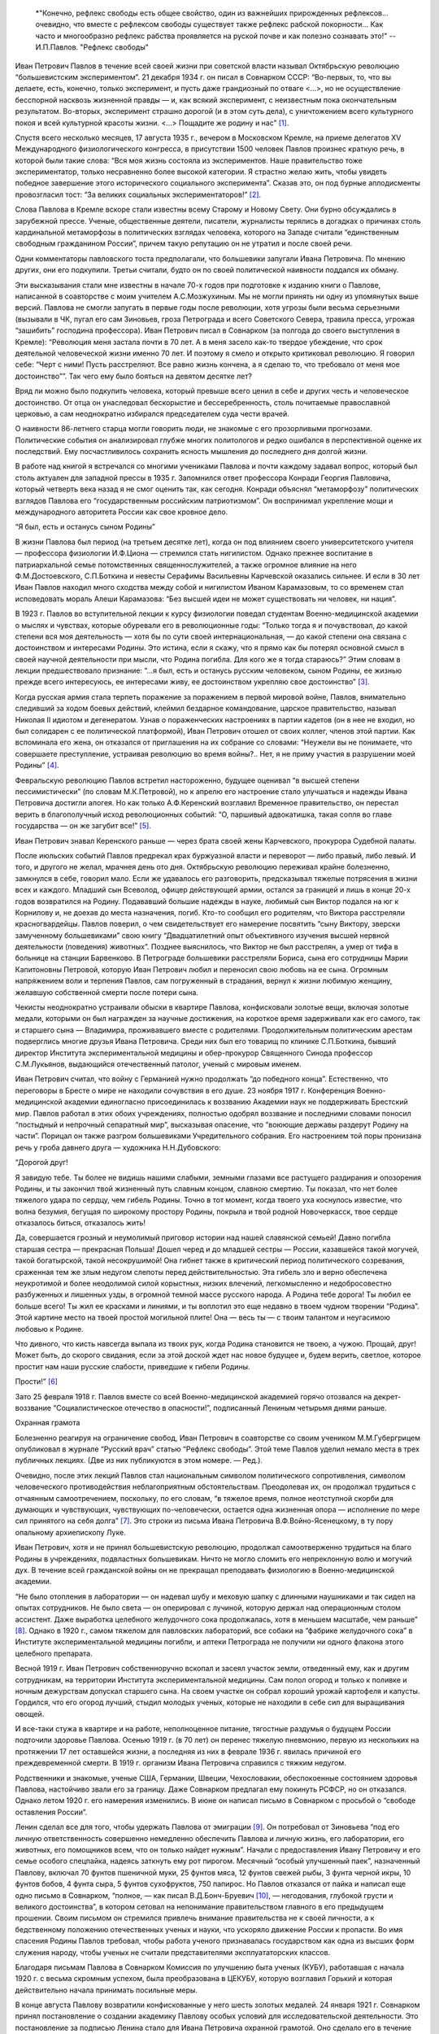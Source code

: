 .. title: В.О.Самойлов: «О патриотизме и диссидентстве Павлова» 
.. slug: Pavlov_On_the_patriotism_and_dissidence_of_Pavlov
.. date: 2018-04-2 10:02:00 UTC
.. tags: Наука, Политика
.. category: Научные статьи
.. link: 
.. description: Лекция И.П. Павлова
.. type: rst



.. epigraph::

    *"Конечно, рефлекс свободы есть общее свойство, один из важнейших прирожденных рефлексов... очевидно, что вместе с рефлексом свободы существует также рефлекс рабской покорности... Как часто и многообразно рефлекс рабства проявляется на руской почве и как полезно сознавать это!"
    --И.П.Павлов. "Рефлекс свободы"

.. image :: /galleries/Pavlov/Ivan-Pavlov.png

.. TEASER_END


Иван Петрович Павлов в течение всей своей жизни при советской власти называл Октябрьскую революцию “большевистским экспериментом”. 21 декабря 1934 г. он писал в Совнарком СССР: “Во-первых, то, что вы делаете, есть, конечно, только эксперимент, и пусть даже грандиозный по отваге <...>, но не осуществление бесспорной насквозь жизненной правды — и, как всякий эксперимент, с неизвестным пока окончательным результатом. Во-вторых, эксперимент страшно дорогой (и в этом суть дела), с уничтожением всего культурного покоя и всей культурной красоты жизни. <...> Пощадите же родину и нас” [1]_.

Спустя всего несколько месяцев, 17 августа 1935 г., вечером в Московском Кремле, на приеме делегатов XV Международного физиологического конгресса, в присутствии 1500 человек Павлов произнес краткую речь, в которой были такие слова: “Вся моя жизнь состояла из экспериментов. Наше правительство тоже экспериментатор, только несравненно более высокой категории. Я страстно желаю жить, чтобы увидеть победное завершение этого исторического социального эксперимента”. Сказав это, он под бурные аплодисменты провозгласил тост: “За великих социальных экспериментаторов!” [2]_.

Слова Павлова в Кремле вскоре стали известны всему Старому и Новому Свету. Они бурно обсуждались в зарубежной прессе. Ученые, общественные деятели, писатели, журналисты терялись в догадках о причинах столь кардинальной метаморфозы в политических взглядах человека, которого на Западе считали “единственным свободным гражданином России”, причем такую репутацию он не утратил и после своей речи.

Одни комментаторы павловского тоста предполагали, что большевики запугали Ивана Петровича. По мнению других, они его подкупили. Третьи считали, будто он по своей политической наивности поддался их обману.

Эти высказывания стали мне известны в начале 70-х годов при подготовке к изданию книги о Павлове, написанной в соавторстве с моим учителем А.С.Мозжухиным. Мы не могли принять ни одну из упомянутых выше версий. Павлова не смогли запугать в первые годы после революции, хотя угрозы были весьма серьезными (вызывали в ЧК, пугал его сам Зиновьев, гроза Петрограда и всего Советского Севера, травила пресса, угрожая “зашибить” господина профессора). Иван Петрович писал в Совнарком (за полгода до своего выступления в Кремле): “Революция меня застала почти в 70 лет. А в меня засело как-то твердое убеждение, что срок деятельной человеческой жизни именно 70 лет. И поэтому я смело и открыто критиковал революцию. Я говорил себе: “Черт с ними! Пусть расстреляют. Все равно жизнь кончена, а я сделаю то, что требовало от меня мое достоинство””. Так чего ему было бояться на девятом десятке лет?

Вряд ли можно было подкупить человека, который превыше всего ценил в себе и других честь и человеческое достоинство. От отца он унаследовал бескорыстие и бессеребренность, столь почитаемые православной церковью, а сам неоднократно избирался председателем суда чести врачей.

О наивности 86-летнего старца могли говорить люди, не знакомые с его прозорливыми прогнозами. Политические события он анализировал глубже многих политологов и редко ошибался в перспективной оценке их последствий. Ему посчастливилось сохранить ясность мышления до последнего дня долгой жизни.

В работе над книгой я встречался со многими учениками Павлова и почти каждому задавал вопрос, который был столь актуален для западной прессы в 1935 г. Запомнился ответ профессора Конради Георгия Павловича, который четверть века назад я не смог оценить так, как сегодня. Конради объяснял “метаморфозу” политических взглядов Павлова его “государственным российским патриотизмом”. Он воспринимал укрепление мощи и международного авторитета России как свое кровное дело.

“Я был, есть и останусь сыном Родины”

В жизни Павлова был период (на третьем десятке лет), когда он под влиянием своего университетского учителя — профессора физиологии И.Ф.Циона — стремился стать нигилистом. Однако прежнее воспитание в патриархальной семье потомственных священнослужителей, а также огромное влияние на него Ф.М.Достоевского, С.П.Боткина и невесты Серафимы Васильевны Карчевской оказались сильнее. И если в 30 лет Иван Павлов находил много сходства между собой и нигилистом Иваном Карамазовым, то со временем стал исповедовать мораль Алеши Карамазова: “Без высшей идеи не может существовать ни человек, ни нация”.

В 1923 г. Павлов во вступительной лекции к курсу физиологии поведал студентам Военно-медицинской академии о мыслях и чувствах, которые обуревали его в революционные годы: “Только тогда я и почувствовал, до какой степени вся моя деятельность — хотя бы по сути своей интернациональная, — до какой степени она связана с достоинством и интересами Родины. Это истина, если я скажу, что я прямо как бы потерял основной смысл в своей научной деятельности при мысли, что Родина погибла. Для кого же я тогда стараюсь?” Этим словам в лекции предшествовало признание: “...я был, есть и останусь русским человеком, сыном Родины, ее жизнью прежде всего интересуюсь, ее интересами живу, ее достоинством укрепляю свое достоинство” [3]_.

Когда русская армия стала терпеть поражение за поражением в первой мировой войне, Павлов, внимательно следивший за ходом боевых действий, клеймил бездарное командование, царское правительство, называл Николая II идиотом и дегенератом. Узнав о пораженческих настроениях в партии кадетов (он в нее не входил, но был солидарен с ее политической платформой), Иван Петрович отошел от своих коллег, членов этой партии. Как вспоминала его жена, он отказался от приглашения на их собрание со словами: “Неужели вы не понимаете, что совершаете преступление, устраивая революцию во время войны?.. Нет, я не приму участия в разрушении моей Родины” [4]_.

Февральскую революцию Павлов встретил настороженно, будущее оценивал “в высшей степени пессимистически” (по словам М.К.Петровой), но к апрелю его настроение стало улучшаться и надежды Ивана Петровича достигли апогея. Но как только А.Ф.Керенский возглавил Временное правительство, он перестал верить в благополучный исход революционных событий: “О, паршивый адвокатишка, такая сопля во главе государства — он же загубит все!” [5]_. 

Иван Петрович знавал Керенского раньше — через брата своей жены Карчевского, прокурора Судебной палаты.

После июльских событий Павлов предрекал крах буржуазной власти и переворот — либо правый, либо левый. И того, и другого не желал, мрачнея день ото дня. Октябрьскую революцию переживал крайне болезненно, замкнулся в себе, говорил мало. Если же удавалось его разговорить, предсказывал тяжелые потрясения в жизни всех и каждого. Младший сын Всеволод, офицер действующей армии, остался за границей и лишь в конце 20-х годов возвратился на Родину. Подававший большие надежды в науке, любимый сын Виктор подался на юг к Корнилову и, не доехав до места назначения, погиб. Кто-то сообщил его родителям, что Виктора расстреляли красногвардейцы. Павлов поверил, о чем свидетельствует его намерение посвятить “сыну Виктору, зверски замученному большевиками” свою книгу “Двадцатилетний опыт объективного изучения высшей нервной деятельности (поведения) животных”. Позднее выяснилось, что Виктор не был расстрелян, а умер от тифа в больнице на станции Барвенково. В Петрограде большевики расстреляли Бориса, сына его сотрудницы Марии Капитоновны Петровой, которую Иван Петрович любил и переносил свою любовь на ее сына. Огромным напряжением воли и терпения Павлов, сам погруженный в страдания, вернул к жизни любимую женщину, желавшую собственной смерти после потери сына.

Чекисты неоднократно устраивали обыски в квартире Павлова, конфисковали золотые вещи, включая золотые медали, которыми он был награжден за научные достижения, на короткое время задерживали как его самого, так и старшего сына — Владимира, проживавшего вместе с родителями. Продолжительным политическим арестам подверглись многие друзья Ивана Петровича. Среди них был его товарищ по клинике С.П.Боткина, бывший директор Института экспериментальной медицины и обер-прокурор Священного Синода профессор С.М.Лукьянов, выдающийся отечественный патолог, ученый с мировым именем.

Иван Петрович считал, что войну с Германией нужно продолжать “до победного конца”. Естественно, что переговоры в Бресте о мире не находили сочувствия в его душе. 23 ноября 1917 г. Конференция Военно-медицинской академии единогласно присоединилась к воззванию Академии наук не поддерживать Брестский мир. Павлов работал в этих обоих учреждениях, полностью одобрял воззвание и последними словами поносил “постыдный и непрочный сепаратный мир”, высказывая опасение, что “воюющие державы раздерут Родину на части”. Порицал он также разгром большевиками Учредительного собрания. Его настроением той поры пронизана речь у гроба давнего друга — художника Н.Н.Дубовского:

“Дорогой друг!

Я завидую тебе. Ты более не видишь нашими слабыми, земными глазами все растущего раздирания и опозорения Родины, и ты закончил твой жизненный путь славным концом, славною смертию. Ты показал, что нет более тяжелого удара по сердцу, чем гибель Родины. Точно в тот момент, когда твоего уха коснулось известие, что волна безумия, бегущая по широкому простору Родины, покрыла и твой родной Новочеркасск, твое сердце отказалось биться, отказалось жить!

Да, совершается грозный и неумолимый приговор истории над нашей славянской семьей! Давно погибла старшая сестра — прекрасная Польша! Дошел черед и до младшей сестры — России, казавшейся такой могучей, такой богатырской, такой несокрушимой! Она гибнет также в критический период политического созревания, сраженная тем же злым недугом слепоты перед действительностью. Эта гибель зло и верно обеспечена неукротимой и более неодолимой силой корыстных, низких влечений, легкомысленно и недобросовестно разбуженных и лишенных узды, в огромной темной массе русского народа. А Родина тебе дорога! Ты любил ее больше всего! Ты жил ее красками и линиями, и ты воплотил это еще недавно в твоем чудном творении “Родина”. Этой картине место на твоей простой могильной плите! Она — весь ты — с твоим талантом и неугасимою любовью к Родине.

Что дивного, что кисть навсегда выпала из твоих рук, когда Родина становится не твоею, а чужою. Прощай, друг! Может быть, до скорого свидания, если за этой доской ждет нас новое будущее и, будем верить, светлое, которое простит нам наши русские слабости, приведшие к гибели Родины.

Прости!” [6]_

Зато 25 февраля 1918 г. Павлов вместе со всей Военно-медицинской академией горячо отозвался на декрет-воззвание “Социалистическое отечество в опасности!”, подписанный Лениным четырьмя днями раньше.

Охранная грамота

Болезненно реагируя на ограничение свобод, Иван Петрович в соавторстве со своим учеником М.М.Губергрицем опубликовал в журнале “Русский врач” статью “Рефлекс свободы”. Этой теме Павлов уделил немало места в трех публичных лекциях. (Две из них публикуются в этом номере. — Ред.).

Очевидно, после этих лекций Павлов стал национальным символом политического сопротивления, символом человеческого противодействия неблагоприятным обстоятельствам. Преодолевая их, он продолжал трудиться с отчаянным самоотречением, поскольку, по его словам, “в тяжелое время, полное неотступной скорби для думающих и чувствующих, чувствующих по-человечески, остается одна жизненная опора — исполнение по мере сил принятого на себя долга” [7]_. Это строки из письма Ивана Петровича В.Ф.Войно-Ясенецкому, в ту пору опальному архиепископу Луке.

Иван Петрович, хотя и не принял большевистскую революцию, продолжал самоотверженно трудиться на благо Родины в учреждениях, подвластных большевикам. Ничто не могло сломить его непреклонную волю и могучий дух. В течение всей гражданской войны он не прекращал преподавать физиологию в Военно-медицинской академии.

“Не было отопления в лаборатории — он надевал шубу и меховую шапку с длинными наушниками и так сидел на опытах сотрудников. Не было света — он оперировал с лучиной, которую держал над операционным столом ассистент. Даже выработка целебного желудочного сока продолжалась, хотя в меньшем масштабе, чем раньше” [8]_. Однако в 1920 г., самом тяжелом для павловских лабораторий, все собаки на “фабрике желудочного сока” в Институте экспериментальной медицины погибли, и аптеки Петрограда не получили ни одного флакона этого целебного препарата.

Весной 1919 г. Иван Петрович собственноручно вскопал и засеял участок земли, отведенный ему, как и другим сотрудникам, на территории Института экспериментальной медицины. Сам полол огород и только к поливке и ночным дежурствам допускал старшего сына. На своем участке он собрал хороший урожай картофеля и капусты. Гордился, что его огород лучший, стыдил молодых ученых, которые не находили в себе сил для выращивания овощей.

И все-таки стужа в квартире и на работе, неполноценное питание, тягостные раздумья о будущем России подточили здоровье Павлова. Осенью 1919 г. (в 70 лет) он перенес тяжелую пневмонию, первую из нескольких на протяжении 17 лет оставшейся жизни, а последняя из них в феврале 1936 г. явилась причиной его преждевременной смерти. В 1919 г. организм Ивана Петровича справился с тяжким недугом.

Родственники и знакомые, ученые США, Германии, Швеции, Чехословакии, обеспокоенные состоянием здоровья Павлова, настойчиво звали его за границу. Даже Совнарком предлагал ему покинуть РСФСР, но он отказался. Однако летом 1920 г. его намерения изменились. В июне он написал письмо в Совнарком с просьбой о “свободе оставления России”.

Ленин сделал все для того, чтобы удержать Павлова от эмиграции [9]_. Он потребовал от Зиновьева “под его личную ответственность совершенно немедленно обеспечить Павлова и личную жизнь, его лаборатории, его животных, его помощников всем, что он только найдет нужным”. Начали с предоставления Ивану Петровичу и его семье особого спецпайка, надеясь заткнуть ему рот пирогом. Месячный “особый улучшенный паек”, назначенный Павлову, включал 70 фунтов пшеничной муки, 25 фунтов мяса, 12 фунтов свежей рыбы, 3 фунта черной икры, 10 фунтов бобов, 4 фунта сыра, 5 фунтов сухофруктов, 750 папирос. Но Павлов отказался от пайка и написал еще одно письмо в Совнарком, “полное, — как писал В.Д.Бонч-Бруевич [10]_, — негодования, глубокой грусти и великого достоинства”, в котором сетовал на непонимание правительством главного в его предыдущем прошении. Своим письмом он стремился привлечь внимание правительства не к своей личности, а к бедственному положению отечественных ученых и науки, что ускоряло движение России к пропасти. Во имя спасения Родины Павлов требовал, чтобы работа ученого признавалась государством как одна из высших форм служения народу, чтобы ученых не считали представителями эксплуататорских классов.

Благодаря письмам Павлова в Совнарком Комиссия по улучшению быта ученых (КУБУ), работавшая с начала 1920 г. с весьма скромным успехом, была преобразована в ЦЕКУБУ, которую возглавил Горький и которая действительно начала принимать посильные меры.

В конце августа Павлову возвратили конфискованные у него шесть золотых медалей. 24 января 1921 г. Совнарком принял постановление о создании академику Павлову особых условий для исследовательской деятельности. Это постановление за подписью Ленина стало для Ивана Петровича охранной грамотой. Оно сделало его в течение всей жизни неприкасаемым для репрессивных органов.

Однако материализация основных положений ленинского декрета сильно затянулась. В октябре 1921 г. Совнарком ассигновал на павловские лаборатории 942 млн 50 тыс. руб., но по назначению дошли только 30 млн руб. Это была ничтожная сумма — ведь тогда 1 фунт муки стоил 300 тыс. руб. Остальные деньги петроградские власти во главе с Зиновьевым израсходовали по своему усмотрению. Иван Петрович не убоялся известить об этом безобразии Совнарком. Результатом стало учреждение новой комиссии содействия павловским лабораториям под председательством наркома здравоохранения Н.А.Семашко. Комиссия подтвердила обоснованность павловских претензий. Срочно было выделено 65 тыс. руб. золотом, и эти деньги дошли до лабораторий. В конце 1923 г. Иван Петрович писал за границу своему ученику Б.П.Бабкину: “Моя работа разворачивается в широких масштабах. У меня собралось много работников, и я не в состоянии принять всех желающих” [11]_. Уже в 1924 г. объем научной продукции павловского коллектива достиг уровня 1913 г.

Вместе с тем Ленин задался целью сделать Павлова лояльным советской власти и возложил эту миссию на Бухарина. Задача была не из легких.

25 сентября 1923 г. Павлов читал вступительную лекцию студентам второго курса Военно-медицинской академии. Незадолго до этого он посетил Париж, Нью-Йорк, Чикаго, Баттл-Крик, Эдинбург, нигде не допуская ни единого нелояльного высказывания в адрес Советской России и большевиков, хотя его провоцировали на это. А приехав домой, заявил студентам, что “не нашел следов мировой революции”. Напротив, в Европе под влиянием нашей революции зародился фашизм.

Свою лекцию Павлов построил на критическом анализе двух брошюр Бухарина (одна из них имела соавтора — Е.А.Преображенского): “Азбука коммунизма” и “Пролетарская революция и культура” [12]_. Здесь уместно заметить, что Павлов, конечно же, не знал о ленинском поручении Бухарину и невольно поставил его в труднейшее положение.

На следующий день стенограмму лекции изучали ответственные товарищи в Кремле и Смольном. Первым (27 сентября) проявил себя Троцкий, приславший Ивану Петровичу письмо, в котором просил разъяснить различия между учениями Павлова и Фрейда. В начале 1924 г. последовала реакция официальной прессы: появились статьи Зиновьева и Бухарина, в отличие от письма Троцкого, — ругательные.

Статья Бухарина, опубликованная в журнале “Красная новь” и перепечатанная в “Нашей искре” (журнале Военно-медицинской академии), вызвала гнев Ивана Петровича, которого возмутили бухаринские “литературные” приемы — передергивание, купюры и пр. Теперь Павлов еще яростнее нападал на политическое руководство страны, клеймил революционные идеи и средства достижения большевиками своих целей. Так, 20 апреля 1924 г. он читал лекцию в здании бывшей Городской думы на тему: “Несколько применений новой физиологии мозга к жизни”. В лекции прямо говорилось о несовместимости инстинкта свободы, с которым рождается каждый человек, и окружающей его действительности в условиях диктатуры пролетариата.

Процитировав Ленина, утверждавшего, что “диктатура пролетариата обеспечит себе победу путем террора и насилия”, Павлов заявил, что насилие — это палка о двух концах. Подавляя врожденный инстинкт свободы, “террор, да еще в сопровождении голода <...> прививает населению условный рефлекс рабской покорности”. В результате такой “бесспорно скверной воспитательной практики” нация будет забита, рабски принижена. Ее будут составлять не свободные люди, а жалкие рабы. Но нужно знать, говорил Иван Петрович, и о другом конце этой палки: “Инстинкт свободы живуч <...> до конца его не вытравить никакими террорами”. Он будет жить даже в рабских душах и возродится в самый неподходящий для насильников исторический момент.

Вместе с тем преследование частной собственности, попрание традиций, верований и других святынь гражданина прежде великой России вызывает в головах многих людей “сшибки” процессов возбуждения и торможения, чем “приводится в полное расстройство вся нервная система населения, это почва для сплошных неврозов”. В таком состоянии, продолжал свою мысль Павлов, в деятельности мозга возникает парадоксальная фаза, для которой характерно прекращение ответов на сильные стимулы (действительность) при сохранении и даже усилении реакций на слабые раздражители (слова). Поэтому к седьмому году революции у многих людей утратилась восприимчивость к действительности и обострилась восприимчивость к словам: “Их условные рефлексы координированы не с действительностью, а со словами. Слова для них значат больше, чем факты.” В подтверждение своих выводов Иван Петрович приводил пример поведения тяжелого невропата — пациента клиники нервных болезней. На включение красной лампочки он совсем не реагировал, а слово “красный” вызывало у него бурную реакцию.

Текст павловской лекции 1924 г. не сохранился. Я воспроизвел его по цитатам из упомянутой критической статьи Н.А.Гредескула, опубликованной в журнале “Звезда”.

“Насилие даже над наукой”

Иван Петрович продолжал шокировать партийное руководство и правительство страны (в первую очередь — Ленинграда) своими речами, поступками и письмами в Совнарком.

“Вы в Вашей работе, — писал Павлов Бухарину в 1931 г., — слишком упрощаете человека и рассчитываете его сделать истинно общественным, запирая его, например, на всяческих и бесконечных собраниях для выслушивания одних и тех же поучений <...>. Революция для меня — это действительно что-то ужасное по жестокости и насилию, насилию даже над наукой; ведь один ваш диалектический материализм по его теперешней жизненной постановке ни на волос не отличается от теологии и космогонии инквизиции” [13]_. В другом письме утверждал: “А введенный в устав Академии [наук]_ параграф, что вся научная работа Академии должна вестись на платформе учения о диалектическом материализме Маркса и Энгельса, — разве это не величайшее насилие даже над научной мыслью? Чем это отстает от средневековой инквизиции и т.д., и т.д., и т.д.?” [14]_.

Отказываясь выполнять рекомендации управления делами Академии наук по укреплению трудовой дисциплины, Иван Петрович заявил: “Научная лаборатория — не фабрика, а я — не надсмотрщик... нельзя третировать умственный труд вполне по шаблону физического” [15]_. Так же резко он отверг требования аппарата Академии наук составлять многолетние детальные планы научной работы.

Иван Петрович болезненно реагировал на отмену в начале 20-х годов докторских диссертаций, не считал правильной организацию в стране в течение 1929—1930 гг. более 30 медицинских институтов, считая, что для них нет ни кадров, ни материальной базы, и протестовал против существования вузовских кафедр, на которых не ведется научная работа. “В конце концов должна восторжествовать здравая мысль, — писал он в Академию наук, — что в высших учебных заведениях необходимы не только преподаватели, но и научные деятели с исследовательскими лабораториями. Иначе наши высшие учебные заведения превратятся в гимназии, и мы, не в пример всему культурному миру, будем лишены высших учебных заведений” [16]_.

Протесты Павлова вызывали досаду и озабоченность правительства, особенно на рубеже 20—30-х годов, когда он выступил против планов такой реорганизации Академии наук, которая должна была усилить влияние партии.

6 октября 1928 г. он писал в Совнарком:

“Я считаю своим долгом обратить ваше внимание на важную черту приближающихся выборов в Академию наук. Впервые в истории нашей Академии, насколько мне известно, государство перед выборами заявляет о желательности избрания тех или иных кандидатов. Все органы государства (пресса, руководство высших учебных заведений и общественных организаций) воинственно настаивают на исполнении его желаний. Мне кажется, что это оскорбляет достоинство Академии и ляжет тяжелым грузом на совесть академиков. Было бы справедливее, если бы государство прямо назначало в Академию лучших, с его точки зрения, людей. А как действует на людей его нынешний образ действий?!

Я приведу в пример событие, происшедшее три или четыре года назад. Тогдашний председатель Горисполкома Зиновьев подверг работников образования следующей процедуре: “Выдвинута резолюция. Кто против? Молчание. Резолюция принята единогласно”.

В те дни я встретил одного моего товарища-профессора и поделился с ним своим возмущением по этому поводу. Я должен добавить, что этот мой товарищ имел репутацию человека исключительной чести. Ответ его был следующим: “А чего вы хотите? Разве вы не знаете, что сейчас любое возражение — это самоубийство? Нельзя не признать, что наша текущая ситуация возлагает на нас огромную ответственность” [17]_.

Непременный секретарь Академии наук С.Ф.Ольденбург считал, что во имя спасения Академии нужно покориться требованиям властей. Во время одного особенно жаркого спора В.И.Вернадский выступил за то, чтобы принять настойчивые указания компартии и голосовать за баллотирующихся кандидатов не персонально, а по спискам. Павлов взорвался: “То, что вы предлагаете, — это лакейство!” Попытки успокоить его не увенчались успехом... “Павлов почти кричал, что мы должны заявить о себе большевикам, что нечего их бояться, что не нужно никаких предварительных переговоров, что каждый может и должен действовать самостоятельно и т.д. Сергей (Ольденбург) решительно заявил, что ему, Ивану Павлову, позволено говорить все, что угодно, его не тронут, поскольку он находится в привилегированном положении, поскольку, как всем известно и как утверждают сами большевики, он — идейный лидер их партии. Павлов снова вскипел. Это было ужасно!” [18]_.

После этого инцидента Иван Петрович до конца своей жизни не посетил ни одного общего собрания Академии наук, считая поведение своих академических коллег в 1928—1929 гг. штрейкбрехерством и капитуляцией перед грубой силой.

На горькие раздумья об одиночестве Ивана Петровича в научной среде наводит ответ президента Академии наук СССР А.П.Карпинского Председателю Совнаркома В.М.Молотову, который переслал ему один из павловских протестов против репрессий в Ленинграде после убийства Кирова и требовал дать оценку этому письму.

“Я высоко ценю научные заслуги моего коллеги, — отвечал Карпинский Молотову, — уважаю его независимый характер и способность создавать как для работы его Института, так и для его личной исключительно благоприятные условия; я всегда сожалел, что он не принимает участия в общей академической жизни. Письмо акад. И.П.Павлова меня глубоко огорчило не потому, что будучи таким же плохим политиком, как я, если не хуже, он возражает против мероприятий Правительства... Я неоднократно хотел просить у Вас свидания, чтобы побеседовать с Вами как о делах Академии, так и по ряду общих вопросов жизни нашей страны, ибо, мне думается, почему не выслушать иногда мнение хотя и недостаточно компетентного, но исключительно и искренно благожелательного лица. Вот этой благожелательности я не нахожу в письме моего коллеги И.П.Павлова, отделяющего себя и свою родину от нашей общей страны и нашего общего дела, и это именно то, что меня глубоко опечалило” [19]_.

“Факт повального арестовывания”

Иван Петрович постоянно обращался в Совнарком с требованиями освободить из-под ареста знакомых ему людей (от академика Д.Н.Прянишникова до уборщицы институтского вивария А.И.Бархатовой), прекратить репрессии и террор в стране, а также гонения на церковь.

“Привязанный к своей Родине, — писал он в Совнарком 20 августа 1930 г., — считаю моим долгом обратить внимание Правительства на следующее. Беспрерывные и бесчисленные аресты делают нашу жизнь совершенно исключительной. Я не знаю цели их (есть ли это безмерно усердное искание врагов режима или метод устрашения, или еще что-нибудь), но не подлежит сомнению, что в подавляющем числе случаев для ареста нет ни малейшего основания, то есть виновности в действительности. А жизненные последствия факта повального арестовывания совершенно очевидны. Жизнь каждого делается вполне случайной, нисколько не рассчитываемой. А с этим неизбежно исчезает жизненная энергия, интерес к жизни. В видах ли это нормального государства?” [20]_

Не менее жестким предостережением воспринимается обращение в Совнарком 21 декабря 1934 г. Оно уже частично цитировалось в начале статьи. Здесь уместно продолжить:

“Мы жили и живем под неослабевающим режимом террора и насилия. <...> Но надо помнить, что человеку, происшедшему из зверя, легко падать, но трудно подниматься. Тем, которые злобно приговаривают к смерти массы себе подобных и с удовлетворением приводят это в исполнение, как и тем, насильственно приучаемым участвовать в этом, едва ли возможно остаться существами, чувствующими и думающими человечно. И с другой стороны. Тем, которые превращены в забитых животных, едва ли возможно сделаться существами с чувством собственного человеческого достоинства”.

В архиве сохранился вариант этого письма, содержащий такие слова: “Это бесспорно скверная людская практика. Люди порядочные в этой школе делаются позорными рабами... С рабами, конечно, ничего хорошего не сделать, а рабский дух, основательно натренированный, скоро потом не выгонишь”. Письмо достигло адресата, поскольку есть ответ Молотова.

17 октября 1928 г. Павлов направил официальный запрос правительству, намерено ли оно советоваться с образованными людьми, осуществляя коренную перестройку всей жизни российского общества. “В каком резком противоречии при нашей республике, — писал он в этом запросе, — стоит прилагательное “советская”, не в его официальном, а в общеупотребительном смысле! Образованные люди превращены в безмолвных зрителей и исполнителей. Они видят, как беспощадно и большею частию неудачно перекраивается вся жизнь до дна, как громоздится ошибка на ошибке, но они должны молчать и делать только то, что приказано. <...> Можно без преувеличения сказать, что прежняя интеллигенция частию истребляется, частию и развращается” [21]_.

Вероятно, многие представители правящей партии рады были бы пренебречь и Павловым с его всемирной известностью, и научным престижем России, но ленинская охранная грамота не только надежно его защищала, но и позволяла ему требовать от правительства того, чего почти никому в стране даже просить не позволялось. Приведу только два характерных примера.

В 1933 г. в одну из павловских лабораторий прибыл профессор из Секции научных работников, чтобы уведомить Павлова о предстоящей “чистке антисоветских элементов”. Иван Петрович вышвырнул его, схватив за шиворот и дав пинка, из лаборатории с криком: “Вон отсюда, подонок!” Секция была возмущена оскорблением, нанесенным их сотоварищу, и направила делегацию к Кирову с требованием наказать Павлова, на что глава ленинградской партийной организации ответил лаконично: “Ничем не могу вам помочь”.

Едва узнав об аресте своего сотрудника коммуниста Ф.П.Майорова, Павлов схватил телефонную трубку и потребовал от телефонистки соединить его с “главным жандармом”. Поначалу она отказывалась выполнить это требование, но Павлов был непреклонен. Ему ответил сам Ф.Д.Медведь, начальник Ленинградского ОГПУ. Иван Петрович фальцетом прокричал: “Вот что, господин хороший, если завтра утром Федор Петрович Майоров не будет на своем рабочем месте, то я буду жаловаться господину Молотову или господину Сталину”. К вечеру того же дня Майоров уже работал в лаборатории и больше никогда не арестовывался. В 1948 г. он написал “Историю учения об условных рефлексах”.

О деградации физического и духовного здоровья народа

Редкие павловские среды (еженедельные собрания сотрудников всех его лабораторий) обходились без критики Павловым большевиков, методов их руководства страной, без противопоставления интернационализма патриотизму, без осуждения социальных условий жизни в СССР и слепого поклонения Сталину. 9 мая 1934 г. Иван Петрович писал академику Н.С.Державину: “Первая задача государства — охранение народного здоровья, обеспечение основных условий существования населения, а этого-то и нет (прошлогодний голод до степени людоедства со всесоюзным ужасающим сыпным тифом и теперешнее недоедание в массе, отсутствие достаточного топлива, теснота и грязь, недостаток в самых обыкновенных лекарствах и т.д., и т.д.)” [22]_.

В том же году письмо Павлова наркому здравоохранения Г.Н.Каминскому содержит такие обвинения:

“Думаете ли Вы достаточно о том, что многолетний террор и безудержное своеволие власти превращает нашу и без того довольно азиатскую натуру в позорно-рабскую?.. А много ли можно сделать хорошего с рабами? Пирамиды — да, но не общее истинно человеческое счастье.

Останавливаете ли Вы Ваше внимание на том, что недоедание и повторяющееся голодание в массе населения с их непременными спутниками — повсеместными эпидемиями — подрывают силы народа? В физическом здоровье нации, в этом первом и непременном условии, — прочный фундамент государства, а не только в бесчисленных фабриках, учебных и ученых учреждениях и т.д., конечно, нужных, но при строгой разборчивости и надлежащей государственной последовательности” [23]_.

Привлекая внимание правительства к ухудшению физического здоровья нации после революции, Иван Петрович предупреждал и о деградации духовного здоровья, об опасности падения нравов. Среди других причин духовного оскудения он указывал на освобождение от всех тормозов, называемое почему-то демократией, и насильственное искоренение религиозного воспитания.

“По моему глубокому убеждению, — писал Павлов, — гонение нашим Правительством религии и покровительство воинствующему атеизму есть большая и вредная последствиями государственная ошибка. Я сознательный атеист-рационалист и потому не смогу быть заподозрен в каком бы то ни было профессиональном пристрастии <...> Религия есть важнейший охранительный инстинкт, образовавшийся, когда животное превращалось в человека <...> и имеющий огромное жизненное значение”.

“Вершиной человечества” являлся для Ивана Петровича Иисус Христос, “осуществивший в себе величайшую из всех человеческую истину — истину о равенстве всех людей <...> и чем всю историю человека разделил на две половины: до него рабскую и после него — культурную христианскую...” [24]_

Павлов протестовал против разрушения церковных храмов. Сохранилось его негодующее письмо в Совнарком, когда уничтожили на Троицкой площади, неподалеку от дворца Кшесинской, петербургскую святыню — деревянную Троицкую церковь, построенную Петром Великим при основании города.

Многие павловские письма в Совнарком содержат требования о прекращении преследований священослужителей и их семей. Отчисление из Военно-медицинской академии сыновей священников послужило Павлову в 1924 г. поводом к прекращению работы в своей alma mater, хотя причины его ухода оттуда были гораздо масштабнее. Однако и борьбу за изменение отношения правительства к духовенству он считал очень важной и вел ее до последних дней жизни. За два с половиной месяца до кончины он писал Молотову:

“Прежнее духовное сословие — одно из наиболее сильных и здоровых сословий России. Разве оно мало работало на общую культуру Родины? Разве первые наши учителя книжной правды и прогресса не были из духовного сословия: Белинский, Добролюбов и др.? Разве наше врачебное сословие до революции не состояло едва ли не на 50 процентов из лиц духовного сословия? А разве их мало и в области чистой науки и т.д., и т.д.? Почему же они какое-то отверженное сословие даже в детях (фраза зачеркнута. — В.С.)?.. О нашем (зачеркнуто: о Вашем. — В.С.) государственном атеизме я считаю моим долгом говорить моему Правительству потом... и более пространно” [25]_.

Ответ Молотова от 28 декабря 1935 г. свидетельствует, что требования Павлова не остались гласом вопиющего в пустыне. В начале письма предсовнаркома обещал разобраться, насколько была оправдана высылка из Ленинграда “несколько лиц”, за которых ручался Иван Петрович. “Теперь, — продолжал Молотов, — насчет ограничений в отношении детей лиц из духовенства. На это могу Вам ответить только одно: теперь, действительно, в этих ограничениях нет никакого смысла, кроме отрицательного. Они нужны были в свое время, а теперь подлежат безусловной отмене” [26]_. И на самом деле, отношение советского правительства к духовенству и религии несколько изменилось в предвоенные годы, (а не во время войны, как пишут некоторые современные историки). Полагаю, что Павлову принадлежит здесь не последняя роль.

“Роман со стариком”

Выполняя ленинский завет и преодолевая последствия полемики в 1923—1924 гг. с Павловым, Бухарин предпринял усиленные попытки завоевать его доверие. Я уже описывал бесцеремонное вторжение Бухарина в павловскую квартиру и его участие без приглашения в семейном обеде [27]_. Вначале обед проходил в гнетущем молчании. Потом, когда незваный гость компетентно оценил коллекцию бабочек, развешанную на стенах столовой, Иван Петрович заинтересовался разговором. Описание этого эпизода Бухарин закончил фразой: “Так начался мой роман со стариком”.

Сначала Бухарин попытался отделить учение Павлова от него самого и объявил, без согласия на то автора, рефлекторную теорию естественно-научной платформой диалектического материализма и политической доктрины коммунистической теории. Далеко не все руководители государства, официальные философы и даже ученые приняли бухаринскую интерпретацию. Например, Н.А.Семашко утверждал: “Слабая сторона его (Павлова. — В.С.) учения состоит в том, что он механический, а не диалектический материалист <...> И как бывает с механистами, механист-материалист Павлов, много поработавший над разрушением идеализма и поповщины, смыкается с самым доподлинным идеализмом” [28]_.

В 1929 г. В.В.Куйбышев вслед за Горьким обозвал Павлова черносотенцем. Бухарин тут же отпарировал: “Что он “Интернационал” не поет, это я знаю. Но он все же воспитывался на Писареве, продолжает дело Сеченова, а антибольшевистские тенденции его — существующие — скорее демократ[ически]_ — бурж[уазного]_ характера. Но он самый крупный физиолог в мире, материалист и, несмотря на все свое ворчанье, идеологически работает на нас (в своих сочинениях, а не в речах)” [29]_. Наверное, в этих словах содержится преувеличение значимости работ Павлова для правящей партии, а значит, и заслуг самого Бухарина в выполнении задания ее основателя. О цели этого преувеличения “любимец всей партии” проговорился в некрологе: “Павлов наш целиком, и мы его никому не отдадим”.

Прочитав летом 1931 г. “Материализм и эмпириокритицизм”, Иван Петрович говорил Никитину, что считает рассуждения автора здравыми, но его коробит грубость ленинских выражений. Эту книгу принес Павлову Бухарин, который последовательно в своей настойчивости, но деликатно и не торопя событий, старался изменить его отношение к советской власти.

“Любимец партии” протежировал Ивану Петровичу в научно-организационных делах — в строительстве новой павловской лаборатории в Колтушах, на что были ассигнованы огромные суммы денег, передаче Физиологическому институту АН СССР большого двусветного зала и помещений геологической лаборатории самого президента Академии наук Карпинского в доме №6 на Тучковой набережной (набережной Макарова) в Ленинграде. В 1927 г. было подготовлено решение о присвоении Институту экспериментальной медицины имени Павлова, но он отказался от такой чести. Через два года в ознаменование его 85-летия Лопухинская улица была переименована в улицу Академика Павлова.

Бухарин усмирял страсти обеих сторон. Куйбышева он убеждал в том, что Павлов “идеологически работает на нас”, а его самого умолял “не ссориться с революцией”. Обратимся, например, к цитате из его письма Ивану Петровичу в конце 1931 г.:

“За Вами готовы ухаживать как угодно, все готовы идти навстречу всякой Вашей работе, а Вам обязательно хочется вставить революции перо. Не делайте этого ради Бога. Вы не сердитесь на меня за эту интервенцию. Но мы условились с Вами насчет откровенности. Так уж разрешите обратиться к Вам и с этой горячей просьбой. Не ссорьтесь с революцией. Вы ведь окажетесь неправы, не говоря о всем прочем. Я уж так Вас об этом прошу. Это важней всего прочего. Ну, до свидания, не гневайтесь” [30]_.

На рубеже 20—30-х годов Бухарин аккуратно приступил к вовлечению Павлова в пропаганду успехов Советского Союза, играя на государственном патриотизме человека, не скрывавшего своей безграничной любви к России — даже тогда, когда это расценивалось как шовинизм.

Заняв в 1934 г. пост ответственного редактора “Известий”, Бухарин стал систематически, причем все чаще и чаще, публиковать в своей газете беседы с академиком Павловым. Направлял к нему умных и изощренных в своем деле журналистов, которые интервьюировали Ивана Петровича так, что он не мог их упрекнуть в искажении его мыслей и речей. Вместе с тем они тонко обходили вопросы, в ответах на которые ему пришлось бы проявлять нелояльность к советской власти. Постепенно круг таких вопросов становился все уже.

В 1923 г. Павлов во вступительной лекции к курсу физиологии студентам Военно-медицинской академии заявлял, что “по теперешним газетам составить себе понятие о жизни едва ли можно: они слишком пристрастны. И я их не читаю”. А в 30-е годы он стал сотрудничать с советскими журналистами, выступал с обращениями к молодежи, шахтерам, колхозникам. В этих обращениях не было ничего противного советскому государству. Вместе с тем они всегда содержали мысли, далеко не общепринятые.

Бухарин точно выждал время для начала своей “атаки” на Павлова. Если первые послереволюционные годы прошли под знаком разрушения российской государственности, то в конце 20-х годов наметилось ее возрождение. Иван Петрович не мог этого не заметить и был не одинок в своей оценке событий.

“Я хочу верить...”

Смею утверждать, что Павлов в 30-е годы начал изменять свое отношение к советской власти. Не потому, что приспособился к ней, а благодаря кардинальной коррекции ею самой своей внешней государственной политики. Официальная пропаганда стала утверждать, что социализм может победить в отдельной стране, а для сохранения себя во враждебном окружении необходимо укреплять государство. Мотивы укрепления государственности у Павлова и советской власти были разные, но “реальная действительность”, направленная на восстановление могучей российской державы, его устраивала.

Ознакомившись с проектом первой советской Конституции, Иван Петрович стал надеяться на “приближение зари демократической эры в СССР”, о чем сказал на собрании своих сотрудников: “Я много раз жаловался на тягость жизни. Теперь хочу сказать другое. Мне кажется, что в нашей жизни наступает хорошее <...>. Сколько раз мне приходилось сетовать на тяжелое положение обывателя, когда его всяческими мерами принуждали голосовать за что угодно. Теперь это отменено <...> я хочу верить, что действительно происходит поворот к нормальному строю жизни” [31]_. В этих словах не чувствуется уверенности, но в них присутствует надежда, которую заронил в его душу Бухарин, один из основных авторов Конституции. Позднее не менее сильное влияние на Ивана Петровича стал оказывать другой видный партийный и государственный деятель — Г.Н.Каминский, о котором Павлов говорил: “Умный большевик, с ним все охотно сотрудничают”.

Однако сильнее словесных убеждений этих людей действовали на Павлова факты. Только им он доверял и в лаборатории, и в повседневной жизни. А факты были таковы, что весь мир называл в 30-е годы “русским чудом” колоссальные темпы индустриализации страны и достижения в новом устройстве общества. Это отметил профессор Эдинбургского университета Д.Барджер в своей речи на заключительном пленарном заседании XV Международного конгресса в Московской консерватории 17 августа 1935 г.; именно в этой речи Павлов был назван “первым из физиологов мира” — “princeps physiologorum mundi”.

Поведение Павлова на конгрессе в присутствии 1500 человек невозможно интерпретировать иначе как признание заслуг советского правительства и убеждение, что “большевистский эксперимент” заслуживает право на проведение.

4 октября 1934 г. он писал в Совнарком: “Я очень желаю жить и дальше — и применю для этого как мои знания о животном организме, так и всю мою волю — прежде всего, чтобы видеть на возможно большем периоде результат Вашего грандиозного эксперимента. Результат этого эксперимента, по моему разумению, конечно, далеко еще не определился. А он ведь касается судьбы родины!” [32]_ В 1935 г. (до конгресса) Павлов говорил И.М.Майскому, советскому послу в Лондоне: “Пожалуй, ведь вы, большевики, своего добьетесь. Я раньше в этом сомневался, но сейчас уверен — вы выиграете” [33]_.

Таким образом, за 18 лет, прожитых Павловым при советской власти, его политические взгляды претерпели глубокие изменения. Павлова не запугали, не подкупили и не обманули, хотя большевики боролись за него — долго, терпеливо и настойчиво. Однако хитроумные спекуляции на его державном патриотизме не могли привести к желанному результату. Только приближение объективной реальности к его мечтам о Родине, с которой считается весь мир, позволило ему видеть себя гражданином Советского Союза со всеми вытекающими отсюда последствиями в мыслях и делах. При этом он сохранил за собой право говорить правительству правду, протестовать против того, что считал неправильным и вредным для российского государства. Думаю, что никто в СССР не спас от репрессий столько человек, сколько Павлов.

Нередко Павлова называли диссидентом. По существу так оно и было. Но что-то в душе и сознании мешает мне применить к Ивану Петровичу это слово. Почему? Не могу пока понять причину. Может быть, дело в том, что у многих известных мне современных диссидентов не было и нет государственного российского патриотизма, составлявшего стержень личности Ивана Петровича Павлова, которому “и дым Отечества” был “сладок и приятен”.

А он, великий гражданин России, имел все основания сказать с достоинством и гордостью: “Что ни делаю, постоянно думаю, что служу этим, сколько позволяют мне мои силы, прежде всего моему Отечеству” [34]_.

В.О Самойлов. Доктор медицинских наук, член-корреспондент РАМН
Государственный научный центр пульмонологии Минздрава РФ, Санкт-Петербург.

Литература

.. [1] СПФ АРАН. Ф.259. Оп.1а. Ед.хр.30. Л.1—2 об.

.. [2] Павлов И.П. Полное собрание сочинений. М.; Л., 1951. Т.I. С.19.

.. [3] СПФ АРАН. Ф.259. Оп.1а. Ед.хр.12.

.. [4] Павлова С.В. Из воспоминаний. // Фонд Дома-музея И.П.Павлова в Рязани. Д.173/3366.

.. [5] Орбели Л.А. Воспоминания. М.; Л., 1966. С.83—84.

.. [6] СПФ АРАН. Ф.259. Оп.1а. Ед.хр.1. Л.1.

.. [7] Там же. Ф.259. Оп.2. Ед.хр.1190.

.. [8] Фролов Ю.П. Четверть века близ Павлова // Фонд Дома-музея И.П.Павлова в Рязани. Д.278/3375. Л.29—30.

.. [9] Ленинский сборник. М., 1942. Т.XXXIV. C.326.

.. [10] Бонч-Бруевич В.Д. Об отношении В.И.Ленина к деятелям науки и искусства // На лит. посту. 1927. №20.

.. [11] Babkin B.P. Pavlov’s Biography // The University of Chicago Press. 1949. P.113.

.. [12] См.: Самойлов В.О., Виноградов Ю.А. Иван Павлов и Николай Бухарин // Звезда. 1989. №10; Гредескул Н.А. Условные рефлексы и революция // Там же. 1924. №3.

.. [13] СПФ АРАН. Ф.259. Оп.1а. Ед.хр.42.

.. [14] Письмо И.П.Павлова о революции (без даты) // Там же. Ед.хр.38. Л.1.

.. [15] Там же. Ф.159. Оп.1(1926). Ед.хр.1.

.. [16] Там же. Ф.2. Оп.1930. Ед.хр.3. Л.420.

.. [17] Там же. Ф.259. Оп.1а. Ед.хр.14. Л.1.

.. [18] Ольденбург Е.Г. Записка о работе Сергея Федоровича в качестве непременного секретаря Академии наук в 1928—1929 гг. Т.2. // АРАН. Ф.208. Оп.2. Ед.хр.57.

.. [19] СПФ АРАН. Ф.265. Оп.3. Ед.хр.23. Л.3—3 об.

.. [20] Там же. Ф.259. Оп.1а. Ед.хр.19.

.. [21] Там же. Оп.1а. Ед.хр.18. Л.2.

.. [22] Там же. Ф.827. Оп.4. Ед.хр.397. Л.1.

.. [23] Там же. Ф.259. Оп.4. Ед.хр.209.

.. [24] Черновые записки И.П.Павлова во время болезни (без даты) // Там же. Ф.259. Оп.1а. Ед.хр.39. Д.23 об.

.. [25] Черновой набросок письма И.П.Павлова В.М.Молотову // Там же. Л.20 об.

.. [26] Там же. Ед.хр.37. Л.1—2.

.. [27] Самойлов В.О., Виноградов Ю.А. Иван Павлов и Николай Бухарин // Звезда. 1989. №10.

.. [28] Семашко Н.А. Великий ученый // Прожектор. 1934. №10.

.. [29] Письмо Н.И.Бухарина В.В.Куйбышеву // Вопр. истории КПСС. 1988. №11. С.44.

.. [30] Три письма Н.И.Бухарина И.П.Павлову // СПФ АРАН. Ф.259. Оп.1а. Ед.хр.41. Л.4—4 об.

.. [31] СПФ АРАН. Ф.259. Оп.1. Ед.хр.112. Л.1.

.. [32] СПФ АРАН. Ф.259. Оп.4. Ед.хр.209.

.. [33] Майский И.М. Павлов в Англии // И.П.Павлов в воспоминаниях современников. Л., 1967. С.334.

.. [34] Павлов И.П. Полное собрание сочинений. Т.I. С.15. 